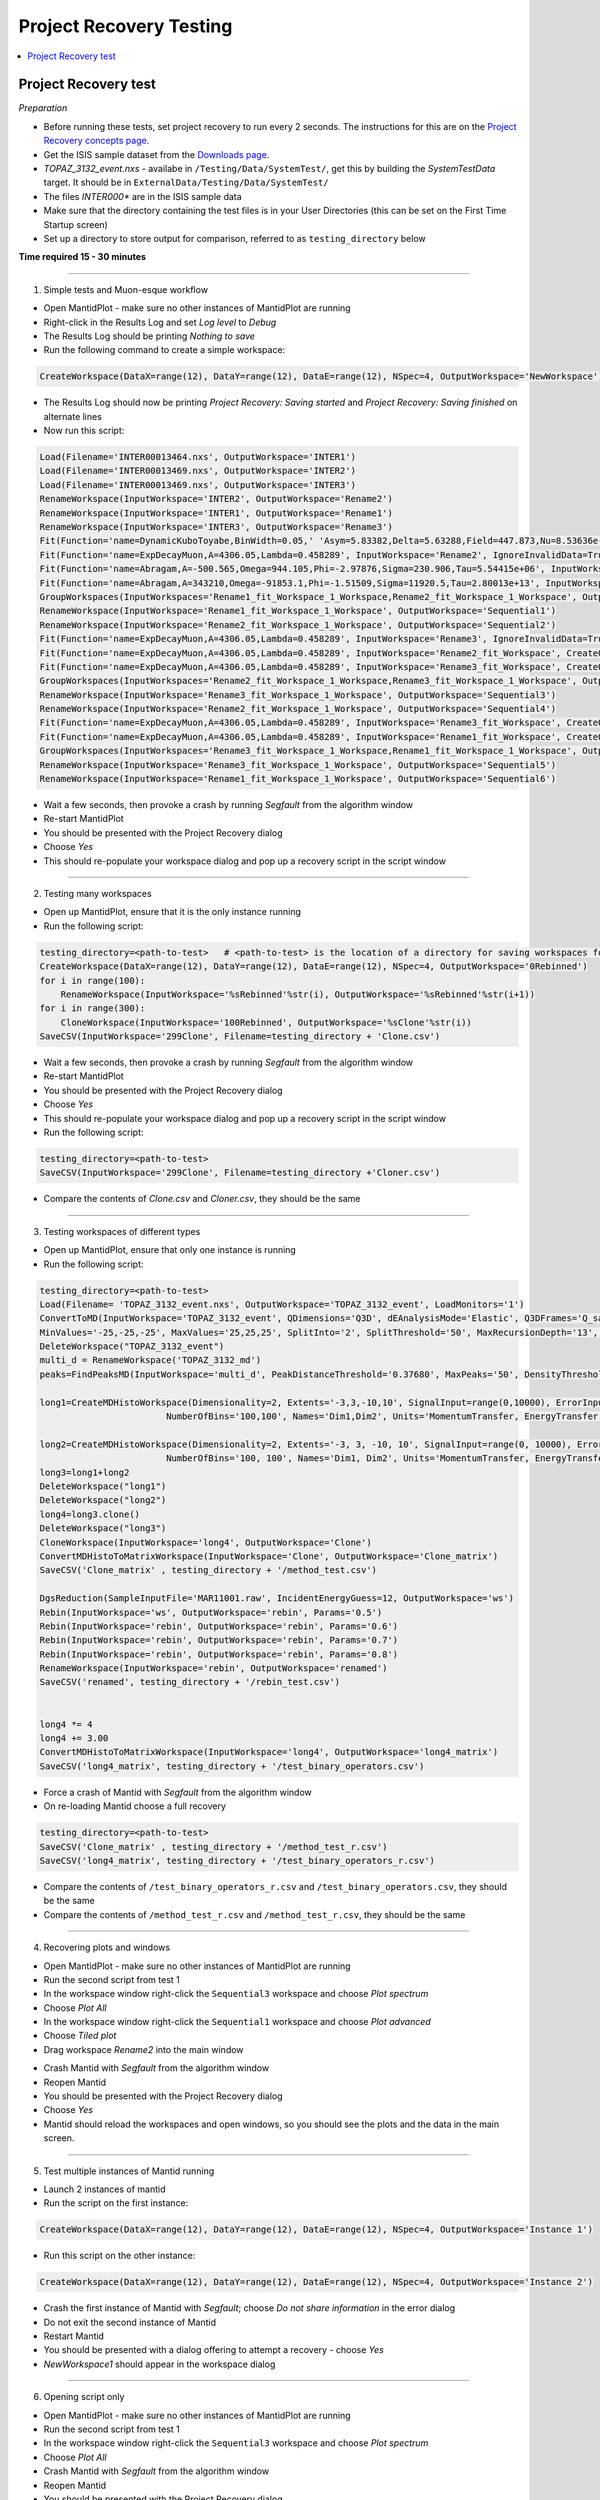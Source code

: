 .. _project_recovery_testing:

Project Recovery Testing
=========================

.. contents::
  :local:

Project Recovery test
---------------------

*Preparation*

- Before running these tests, set project recovery to run every 2 seconds. The instructions for this
  are on the `Project Recovery concepts page <http://docs.mantidproject.org/nightly/concepts/ProjectRecovery.html>`__.
- Get the ISIS sample dataset from the `Downloads page <http://download.mantidproject.org/>`_.
- `TOPAZ_3132_event.nxs` - availabe in ``/Testing/Data/SystemTest/``, get this by building the `SystemTestData` target. It should be in ``ExternalData/Testing/Data/SystemTest/``
- The files `INTER000*` are in the ISIS sample data
- Make sure that the directory containing the test files is in your User Directories (this can be set on the First Time Startup screen)
- Set up a directory to store output for comparison, referred to as ``testing_directory`` below


**Time required 15 - 30  minutes**

--------------

1. Simple tests and Muon-esque workflow

- Open MantidPlot - make sure no other instances of MantidPlot are running
- Right-click in the Results Log and set `Log level` to `Debug`
- The Results Log should be printing `Nothing to save`
- Run the following command to create a simple workspace:

.. code-block:: python

  CreateWorkspace(DataX=range(12), DataY=range(12), DataE=range(12), NSpec=4, OutputWorkspace='NewWorkspace')

- The Results Log should now be printing `Project Recovery: Saving started` and `Project Recovery: Saving finished` on alternate lines
- Now run this script:

.. code-block:: python

   Load(Filename='INTER00013464.nxs', OutputWorkspace='INTER1')
   Load(Filename='INTER00013469.nxs', OutputWorkspace='INTER2')  
   Load(Filename='INTER00013469.nxs', OutputWorkspace='INTER3')  
   RenameWorkspace(InputWorkspace='INTER2', OutputWorkspace='Rename2')  
   RenameWorkspace(InputWorkspace='INTER1', OutputWorkspace='Rename1') 
   RenameWorkspace(InputWorkspace='INTER3', OutputWorkspace='Rename3')  
   Fit(Function='name=DynamicKuboToyabe,BinWidth=0.05,' 'Asym=5.83382,Delta=5.63288,Field=447.873,Nu=8.53636e-09', InputWorkspace='Rename1', IgnoreInvalidData=True, Output='Rename1_fit', OutputCompositeMembers=True, ConvolveMembers=True)  
   Fit(Function='name=ExpDecayMuon,A=4306.05,Lambda=0.458289', InputWorkspace='Rename2', IgnoreInvalidData=True, Output='Rename2_fit', OutputCompositeMembers=True, ConvolveMembers=True) 
   Fit(Function='name=Abragam,A=-500.565,Omega=944.105,Phi=-2.97876,Sigma=230.906,Tau=5.54415e+06', InputWorkspace='Rename1_fit_Workspace', CreateOutput=True, Output='Rename1_fit_Workspace_1', CalcErrors=True)
   Fit(Function='name=Abragam,A=343210,Omega=-91853.1,Phi=-1.51509,Sigma=11920.5,Tau=2.80013e+13', InputWorkspace='Rename2_fit_Workspace', CreateOutput=True, Output='Rename2_fit_Workspace_1', CalcErrors=True)
   GroupWorkspaces(InputWorkspaces='Rename1_fit_Workspace_1_Workspace,Rename2_fit_Workspace_1_Workspace', OutputWorkspace='Rename3_fit_Workspaces')  
   RenameWorkspace(InputWorkspace='Rename1_fit_Workspace_1_Workspace', OutputWorkspace='Sequential1')
   RenameWorkspace(InputWorkspace='Rename2_fit_Workspace_1_Workspace', OutputWorkspace='Sequential2')
   Fit(Function='name=ExpDecayMuon,A=4306.05,Lambda=0.458289', InputWorkspace='Rename3', IgnoreInvalidData=True, Output='Rename3_fit', OutputCompositeMembers=True, ConvolveMembers=True)  
   Fit(Function='name=ExpDecayMuon,A=4306.05,Lambda=0.458289', InputWorkspace='Rename2_fit_Workspace', CreateOutput=True, Output='Rename2_fit_Workspace_1', CalcErrors=True) 
   Fit(Function='name=ExpDecayMuon,A=4306.05,Lambda=0.458289', InputWorkspace='Rename3_fit_Workspace', CreateOutput=True, Output='Rename3_fit_Workspace_1', CalcErrors=True)  
   GroupWorkspaces(InputWorkspaces='Rename2_fit_Workspace_1_Workspace,Rename3_fit_Workspace_1_Workspace', OutputWorkspace='Rename3_fit_Workspaces') 
   RenameWorkspace(InputWorkspace='Rename3_fit_Workspace_1_Workspace', OutputWorkspace='Sequential3')
   RenameWorkspace(InputWorkspace='Rename2_fit_Workspace_1_Workspace', OutputWorkspace='Sequential4')
   Fit(Function='name=ExpDecayMuon,A=4306.05,Lambda=0.458289', InputWorkspace='Rename3_fit_Workspace', CreateOutput=True, Output='Rename3_fit_Workspace_1', CalcErrors=True) 
   Fit(Function='name=ExpDecayMuon,A=4306.05,Lambda=0.458289', InputWorkspace='Rename1_fit_Workspace', CreateOutput=True, Output='Rename1_fit_Workspace_1', CalcErrors=True)
   GroupWorkspaces(InputWorkspaces='Rename3_fit_Workspace_1_Workspace,Rename1_fit_Workspace_1_Workspace', OutputWorkspace='Rename3_fit_Workspaces') 
   RenameWorkspace(InputWorkspace='Rename3_fit_Workspace_1_Workspace', OutputWorkspace='Sequential5')
   RenameWorkspace(InputWorkspace='Rename1_fit_Workspace_1_Workspace', OutputWorkspace='Sequential6')

- Wait a few seconds, then provoke a crash by running `Segfault` from the algorithm window
- Re-start MantidPlot
- You should be presented with the Project Recovery dialog
- Choose `Yes`
- This should re-populate your workspace dialog and pop up a recovery script in the script window

-------- 

2. Testing many workspaces

- Open up MantidPlot, ensure that it is the only instance running
- Run the following script:

.. code-block:: python

   testing_directory=<path-to-test>   # <path-to-test> is the location of a directory for saving workspaces for comparison later
   CreateWorkspace(DataX=range(12), DataY=range(12), DataE=range(12), NSpec=4, OutputWorkspace='0Rebinned')
   for i in range(100):
       RenameWorkspace(InputWorkspace='%sRebinned'%str(i), OutputWorkspace='%sRebinned'%str(i+1))
   for i in range(300):
       CloneWorkspace(InputWorkspace='100Rebinned', OutputWorkspace='%sClone'%str(i))
   SaveCSV(InputWorkspace='299Clone', Filename=testing_directory + 'Clone.csv')

- Wait a few seconds, then provoke a crash by running `Segfault` from the algorithm window
- Re-start MantidPlot
- You should be presented with the Project Recovery dialog
- Choose `Yes`
- This should re-populate your workspace dialog and pop up a recovery script in the script window
- Run the following script:

.. code-block:: python

   testing_directory=<path-to-test>
   SaveCSV(InputWorkspace='299Clone', Filename=testing_directory +'Cloner.csv')

- Compare the contents of `Clone.csv` and `Cloner.csv`, they should be the same

------

3. Testing workspaces of different types

- Open up MantidPlot, ensure that only one instance is running
- Run the following script:

.. code-block:: python

   testing_directory=<path-to-test>
   Load(Filename= 'TOPAZ_3132_event.nxs', OutputWorkspace='TOPAZ_3132_event', LoadMonitors='1')
   ConvertToMD(InputWorkspace='TOPAZ_3132_event', QDimensions='Q3D', dEAnalysisMode='Elastic', Q3DFrames='Q_sample', LorentzCorrection='1', OutputWorkspace='TOPAZ_3132_md',\
   MinValues='-25,-25,-25', MaxValues='25,25,25', SplitInto='2', SplitThreshold='50', MaxRecursionDepth='13', MinRecursionDepth='7')
   DeleteWorkspace("TOPAZ_3132_event")
   multi_d = RenameWorkspace('TOPAZ_3132_md')
   peaks=FindPeaksMD(InputWorkspace='multi_d', PeakDistanceThreshold='0.37680', MaxPeaks='50', DensityThresholdFactor='100', OutputWorkspace='TOPAZ_3132_peaks')

   long1=CreateMDHistoWorkspace(Dimensionality=2, Extents='-3,3,-10,10', SignalInput=range(0,10000), ErrorInput=range(0,10000),\
                           NumberOfBins='100,100', Names='Dim1,Dim2', Units='MomentumTransfer, EnergyTransfer')

   long2=CreateMDHistoWorkspace(Dimensionality=2, Extents='-3, 3, -10, 10', SignalInput=range(0, 10000), ErrorInput=range(0, 10000),\
                           NumberOfBins='100, 100', Names='Dim1, Dim2', Units='MomentumTransfer, EnergyTransfer')
   long3=long1+long2
   DeleteWorkspace("long1")
   DeleteWorkspace("long2")
   long4=long3.clone()
   DeleteWorkspace("long3")
   CloneWorkspace(InputWorkspace='long4', OutputWorkspace='Clone')
   ConvertMDHistoToMatrixWorkspace(InputWorkspace='Clone', OutputWorkspace='Clone_matrix')
   SaveCSV('Clone_matrix' , testing_directory + '/method_test.csv')

   DgsReduction(SampleInputFile='MAR11001.raw', IncidentEnergyGuess=12, OutputWorkspace='ws')
   Rebin(InputWorkspace='ws', OutputWorkspace='rebin', Params='0.5')
   Rebin(InputWorkspace='rebin', OutputWorkspace='rebin', Params='0.6')
   Rebin(InputWorkspace='rebin', OutputWorkspace='rebin', Params='0.7')
   Rebin(InputWorkspace='rebin', OutputWorkspace='rebin', Params='0.8')
   RenameWorkspace(InputWorkspace='rebin', OutputWorkspace='renamed')
   SaveCSV('renamed', testing_directory + '/rebin_test.csv')


   long4 *= 4
   long4 += 3.00
   ConvertMDHistoToMatrixWorkspace(InputWorkspace='long4', OutputWorkspace='long4_matrix')
   SaveCSV('long4_matrix', testing_directory + '/test_binary_operators.csv')

- Force a crash of Mantid with `Segfault` from the algorithm window
- On re-loading Mantid choose a full recovery

.. code-block:: python

    testing_directory=<path-to-test>
    SaveCSV('Clone_matrix' , testing_directory + '/method_test_r.csv')
    SaveCSV('long4_matrix', testing_directory + '/test_binary_operators_r.csv')

- Compare the contents of ``/test_binary_operators_r.csv`` and ``/test_binary_operators.csv``, they should be the same
- Compare the contents of ``/method_test_r.csv`` and ``/method_test_r.csv``, they should be the same

--------

4. Recovering plots and windows

- Open MantidPlot - make sure no other instances of MantidPlot are running
- Run the second script from test 1
- In the workspace window right-click the ``Sequential3`` workspace and choose `Plot spectrum`
- Choose `Plot All`
- In the workspace window right-click the ``Sequential1`` workspace and choose `Plot advanced`
- Choose `Tiled plot`
- Drag workspace `Rename2` into the main window

.. image:: ../../images/reporter-test-4.png


- Crash Mantid with `Segfault` from the algorithm window
- Reopen Mantid
- You should be presented with the Project Recovery dialog
- Choose `Yes`
- Mantid should reload the workspaces and open windows, so you should see the plots and the data in the main screen.

---------

5. Test multiple instances of Mantid running

- Launch 2 instances of mantid
- Run the script on the first instance:

.. code-block:: python

  CreateWorkspace(DataX=range(12), DataY=range(12), DataE=range(12), NSpec=4, OutputWorkspace='Instance 1')

- Run this script on the other instance:

.. code-block:: python

  CreateWorkspace(DataX=range(12), DataY=range(12), DataE=range(12), NSpec=4, OutputWorkspace='Instance 2')

- Crash the first instance of Mantid with `Segfault`; choose `Do not share information` in the error dialog
- Do not exit the second instance of Mantid
- Restart Mantid
- You should be presented with a dialog offering to attempt a recovery - choose `Yes`
- `NewWorkspace1` should appear in the workspace dialog

---------

6. Opening script only

- Open MantidPlot - make sure no other instances of MantidPlot are running
- Run the second script from test 1
- In the workspace window right-click the ``Sequential3`` workspace and choose `Plot spectrum`
- Choose `Plot All`
- Crash Mantid with `Segfault` from the algorithm window
- Reopen Mantid
- You should be presented with the Project Recovery dialog
- Choose `Only open in script editor`
- Mantid should open the script editor, with a script named `ordered_recovery.py`
- Run this script, it should repopulate the workspaces dialog, but not open any figures

---------

7. Not attempting recovery

- Open MantidPlot - make sure no other instances of MantidPlot are running
- Run the second script from test 1
- In the workspace window right-click the ``Sequential3`` workspace and choose `Plot spectrum`
- Choose `Plot All`
- Crash Mantid with `Segfault` from the algorithm window
- Reopen Mantid
- You should be presented with the Project Recovery dialog
- Choose `No`
- Mantid should open as normal
- With the Results Log in debug level you should see the project saver starting up again

---------

8. Check old history is purged

- Open MantidPlot - make sure no other instances of MantidPlot are running

.. code-block:: python

  CreateWorkspace(DataX=range(12), DataY=range(12), DataE=range(12), NSpec=4, OutputWorkspace='NewWorkspace')
  RenameWorkspace(InputWorkspace='NewWorkspace', OutputWorkspace='Rename2')  

- Save the workspace as a `.nxs` file
- Close Mantid normally
- Re-open Mantid
- Re-open the workspace from the saved `.nxs` file
- Wait for saving
- Crash Mantid with `Segfault` from the algorithm window
- Reopen Mantid
- Choose `Only open in script editor`
- Mantid should open the script editor, with a script named `ordered_recovery.py`
- This file should contain only the ``Load`` command and no previous history
